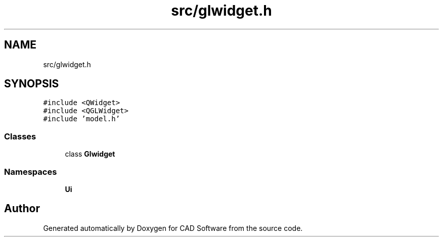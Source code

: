 .TH "src/glwidget.h" 3 "Fri Apr 6 2018" "CAD Software" \" -*- nroff -*-
.ad l
.nh
.SH NAME
src/glwidget.h
.SH SYNOPSIS
.br
.PP
\fC#include <QWidget>\fP
.br
\fC#include <QGLWidget>\fP
.br
\fC#include 'model\&.h'\fP
.br

.SS "Classes"

.in +1c
.ti -1c
.RI "class \fBGlwidget\fP"
.br
.in -1c
.SS "Namespaces"

.in +1c
.ti -1c
.RI " \fBUi\fP"
.br
.in -1c
.SH "Author"
.PP 
Generated automatically by Doxygen for CAD Software from the source code\&.

